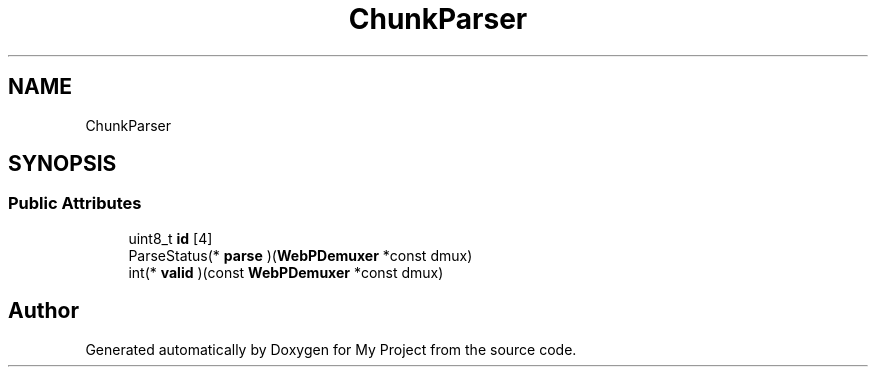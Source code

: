 .TH "ChunkParser" 3 "Wed Feb 1 2023" "Version Version 0.0" "My Project" \" -*- nroff -*-
.ad l
.nh
.SH NAME
ChunkParser
.SH SYNOPSIS
.br
.PP
.SS "Public Attributes"

.in +1c
.ti -1c
.RI "uint8_t \fBid\fP [4]"
.br
.ti -1c
.RI "ParseStatus(* \fBparse\fP )(\fBWebPDemuxer\fP *const dmux)"
.br
.ti -1c
.RI "int(* \fBvalid\fP )(const \fBWebPDemuxer\fP *const dmux)"
.br
.in -1c

.SH "Author"
.PP 
Generated automatically by Doxygen for My Project from the source code\&.
